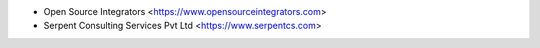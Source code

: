 * Open Source Integrators <https://www.opensourceintegrators.com>
* Serpent Consulting Services Pvt Ltd <https://www.serpentcs.com>
